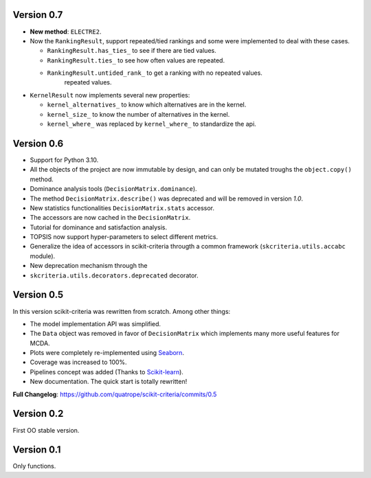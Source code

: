 .. FILE AUTO GENERATED !! 

Version 0.7
-----------


* 
  **New method**\ : ``ELECTRE2``.

* 
  Now the ``RankingResult``\ , support repeated/tied rankings and some were
  implemented to deal with these cases.


  * ``RankingResult.has_ties_`` to see if there are tied values.
  * ``RankingResult.ties_`` to see how often values are repeated.
  * ``RankingResult.untided_rank_`` to get a ranking with no repeated values.
      repeated values.

* 
  ``KernelResult`` now implements several new properties:


  * ``kernel_alternatives_`` to know which alternatives are in the kernel.
  * ``kernel_size_`` to know the number of alternatives in the kernel.
  * ``kernel_where_`` was replaced by ``kernel_where_`` to standardize the api.

Version 0.6
-----------


* Support for Python 3.10.
* All the objects of the project are now immutable by design, and can only
  be mutated troughs the ``object.copy()`` method.
* Dominance analysis tools (\ ``DecisionMatrix.dominance``\ ).
* The method ``DecisionMatrix.describe()`` was deprecated and will be removed
  in version *1.0*.
* New statistics functionalities ``DecisionMatrix.stats`` accessor.
* 
  The accessors are now cached in the ``DecisionMatrix``.

* 
  Tutorial for dominance and satisfaction analysis.

* 
  TOPSIS now support hyper-parameters to select different metrics.

* Generalize the idea of accessors in scikit-criteria througth a common
  framework (\ ``skcriteria.utils.accabc`` module).
* New deprecation mechanism through the
* ``skcriteria.utils.decorators.deprecated`` decorator.

Version 0.5
-----------

In this version scikit-criteria was rewritten from scratch. Among other things:


* The model implementation API was simplified.
* The ``Data`` object was removed in favor of ``DecisionMatrix`` which implements many more useful features for MCDA.
* Plots were completely re-implemented using `Seaborn <http://seaborn.pydata.org/>`_.
* Coverage was increased to 100%.
* Pipelines concept was added (Thanks to `Scikit-learn <https://scikit-learn.org/stable/modules/generated/sklearn.pipeline.Pipeline.html>`_\ ).
* New documentation. The quick start is totally rewritten!

**Full Changelog**\ : https://github.com/quatrope/scikit-criteria/commits/0.5

Version 0.2
-----------

First OO stable version.

Version 0.1
-----------

Only functions.
